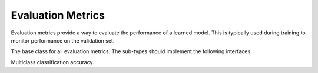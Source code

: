 
Evaluation Metrics
==================

Evaluation metrics provide a way to evaluate the performance of a learned model.
This is typically used during training to monitor performance on the validation
set.




.. class:: AbstractEvalMetric

   The base class for all evaluation metrics. The sub-types should implement the following
   interfaces.

   .. function:: update!(metric, labels, preds)

      Update and accumulate metrics.

      :param AbstractEvalMetric metric: the metric object.
      :param labels: the labels from the data provider.
      :type labels: Vector{NDArray}
      :param preds: the outputs (predictions) of the network.
      :type preds: Vector{NDArray}

   .. function:: reset!(metric)

      Reset the accumulation counter.

   .. function:: get(metric)

      Get the accumulated metrics.

      :return: ``Vector{Tuple{Base.Symbol, Real}}``, a list of name-value pairs. For
               example, ``[(:accuracy, 0.9)]``.




.. class:: Accuracy

   Multiclass classification accuracy.



